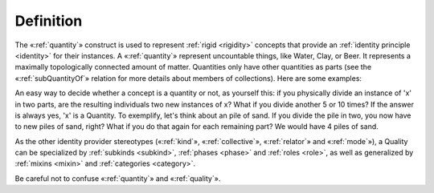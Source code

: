 Definition
----------

The «:ref:`quantity`» construct is used to represent :ref:`rigid <rigidity>` concepts
that provide an :ref:`identity principle <identity>` for their instances. A «:ref:`quantity`»
represent uncountable things, like Water, Clay, or Beer. It represents a
maximally topologically connected amount of matter. Quantities only have
other quantities as parts (see the «:ref:`subQuantityOf`» relation for more
details about members of collections). Here are some examples:

.. container:: figure

   |Quantity examples|

An easy way to decide whether a concept is a quantity or not, as
yourself this: if you physically divide an instance of 'x' in two parts,
are the resulting individuals two new instances of x? What if you divide
another 5 or 10 times? If the answer is always yes, 'x' is a Quantity.
To exemplify, let's think about an pile of sand. If you divide the pile
in two, you now have to new piles of sand, right? What if you do that
again for each remaining part? We would have 4 piles of sand.

.. container:: figure

   |Tannin heap|

As the other identity provider stereotypes («:ref:`kind`», «:ref:`collective`», «:ref:`relator`»
and «:ref:`mode`»), a Quality can be specialized by :ref:`subkinds <subkind>`, :ref:`phases <phase>` and :ref:`roles <role>`, as well as generalized by :ref:`mixins <mixin>` and :ref:`categories <category>`.

.. container:: figure

   |Quantity application 1|

Be careful not to confuse «:ref:`quantity`» and «:ref:`quality`».


.. |Quantity examples| image:: _images/ontouml_quantity-examples.png
.. |Tannin heap| image:: _images/Tannin_heap.jpeg
.. |Quantity application 1| image:: _images/ontouml_quantity-application-1.png
